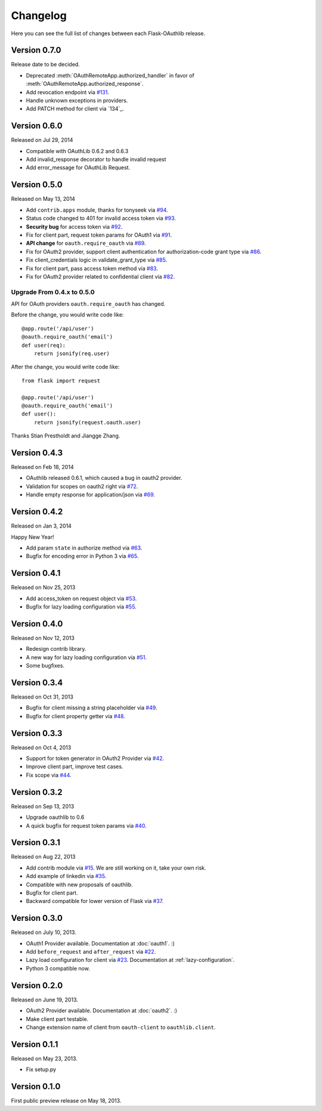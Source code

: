 .. _changelog:

Changelog
=========

Here you can see the full list of changes between each Flask-OAuthlib release.

Version 0.7.0
-------------

Release date to be decided.

.. module:: flask_oauthlib.client

- Deprecated :meth:`OAuthRemoteApp.authorized_handler` in favor of
  :meth:`OAuthRemoteApp.authorized_response`.
- Add revocation endpoint via `#131`_.
- Handle unknown exceptions in providers.
- Add PATCH method for client via `134`_.

.. _`#131`: https://github.com/lepture/flask-oauthlib/pull/131
.. _`#134`: https://github.com/lepture/flask-oauthlib/pull/134


Version 0.6.0
-------------

Released on Jul 29, 2014

- Compatible with OAuthLib 0.6.2 and 0.6.3
- Add invalid_response decorator to handle invalid request
- Add error_message for OAuthLib Request.

Version 0.5.0
-------------

Released on May 13, 2014

- Add ``contrib.apps`` module, thanks for tonyseek via `#94`_.
- Status code changed to 401 for invalid access token via `#93`_.
- **Security bug** for access token via `#92`_.
- Fix for client part, request token params for OAuth1 via `#91`_.
- **API change** for ``oauth.require_oauth`` via `#89`_.
- Fix for OAuth2 provider, support client authentication for authorization-code grant type via `#86`_.
- Fix client_credentials logic in validate_grant_type via `#85`_.
- Fix for client part, pass access token method via `#83`_.
- Fix for OAuth2 provider related to confidential client via `#82`_.

Upgrade From 0.4.x to 0.5.0
~~~~~~~~~~~~~~~~~~~~~~~~~~~

API for OAuth providers ``oauth.require_oauth`` has changed.

Before the change, you would write code like::

    @app.route('/api/user')
    @oauth.require_oauth('email')
    def user(req):
        return jsonify(req.user)

After the change, you would write code like::

    from flask import request

    @app.route('/api/user')
    @oauth.require_oauth('email')
    def user():
        return jsonify(request.oauth.user)

.. _`#94`: https://github.com/lepture/flask-oauthlib/pull/94
.. _`#93`: https://github.com/lepture/flask-oauthlib/issues/93
.. _`#92`: https://github.com/lepture/flask-oauthlib/issues/92
.. _`#91`: https://github.com/lepture/flask-oauthlib/issues/91
.. _`#89`: https://github.com/lepture/flask-oauthlib/issues/89
.. _`#86`: https://github.com/lepture/flask-oauthlib/pull/86
.. _`#85`: https://github.com/lepture/flask-oauthlib/pull/85
.. _`#83`: https://github.com/lepture/flask-oauthlib/pull/83
.. _`#82`: https://github.com/lepture/flask-oauthlib/issues/82

Thanks Stian Prestholdt and Jiangge Zhang.

Version 0.4.3
-------------

Released on Feb 18, 2014

- OAuthlib released 0.6.1, which caused a bug in oauth2 provider.
- Validation for scopes on oauth2 right via `#72`_.
- Handle empty response for application/json via `#69`_.

.. _`#69`: https://github.com/lepture/flask-oauthlib/issues/69
.. _`#72`: https://github.com/lepture/flask-oauthlib/issues/72

Version 0.4.2
-------------

Released on Jan 3, 2014

Happy New Year!

- Add param ``state`` in authorize method via `#63`_.
- Bugfix for encoding error in Python 3 via `#65`_.

.. _`#63`: https://github.com/lepture/flask-oauthlib/issues/63
.. _`#65`: https://github.com/lepture/flask-oauthlib/issues/65

Version 0.4.1
-------------

Released on Nov 25, 2013

- Add access_token on request object via `#53`_.
- Bugfix for lazy loading configuration via `#55`_.

.. _`#53`: https://github.com/lepture/flask-oauthlib/issues/53
.. _`#55`: https://github.com/lepture/flask-oauthlib/issues/55


Version 0.4.0
-------------

Released on Nov 12, 2013

- Redesign contrib library.
- A new way for lazy loading configuration via `#51`_.
- Some bugfixes.

.. _`#51`: https://github.com/lepture/flask-oauthlib/issues/51


Version 0.3.4
-------------

Released on Oct 31, 2013

- Bugfix for client missing a string placeholder via `#49`_.
- Bugfix for client property getter via `#48`_.

.. _`#49`: https://github.com/lepture/flask-oauthlib/issues/49
.. _`#48`: https://github.com/lepture/flask-oauthlib/issues/48

Version 0.3.3
-------------

Released on Oct 4, 2013

- Support for token generator in OAuth2 Provider via `#42`_.
- Improve client part, improve test cases.
- Fix scope via `#44`_.

.. _`#42`: https://github.com/lepture/flask-oauthlib/issues/42
.. _`#44`: https://github.com/lepture/flask-oauthlib/issues/44

Version 0.3.2
-------------

Released on Sep 13, 2013

- Upgrade oauthlib to 0.6
- A quick bugfix for request token params via `#40`_.

.. _`#40`: https://github.com/lepture/flask-oauthlib/issues/40

Version 0.3.1
-------------

Released on Aug 22, 2013

- Add contrib module via `#15`_. We are still working on it,
  take your own risk.
- Add example of linkedin via `#35`_.
- Compatible with new proposals of oauthlib.
- Bugfix for client part.
- Backward compatible for lower version of Flask via `#37`_.

.. _`#15`: https://github.com/lepture/flask-oauthlib/issues/15
.. _`#35`: https://github.com/lepture/flask-oauthlib/issues/35
.. _`#37`: https://github.com/lepture/flask-oauthlib/issues/37

Version 0.3.0
-------------

Released on July 10, 2013.

- OAuth1 Provider available. Documentation at :doc:`oauth1`. :)
- Add ``before_request`` and ``after_request`` via `#22`_.
- Lazy load configuration for client via `#23`_. Documentation at :ref:`lazy-configuration`.
- Python 3 compatible now.

.. _`#22`: https://github.com/lepture/flask-oauthlib/issues/22
.. _`#23`: https://github.com/lepture/flask-oauthlib/issues/23

Version 0.2.0
-------------

Released on June 19, 2013.

- OAuth2 Provider available. Documentation at :doc:`oauth2`. :)
- Make client part testable.
- Change extension name of client from ``oauth-client`` to ``oauthlib.client``.

Version 0.1.1
-------------

Released on May 23, 2013.

- Fix setup.py

Version 0.1.0
-------------

First public preview release on May 18, 2013.
